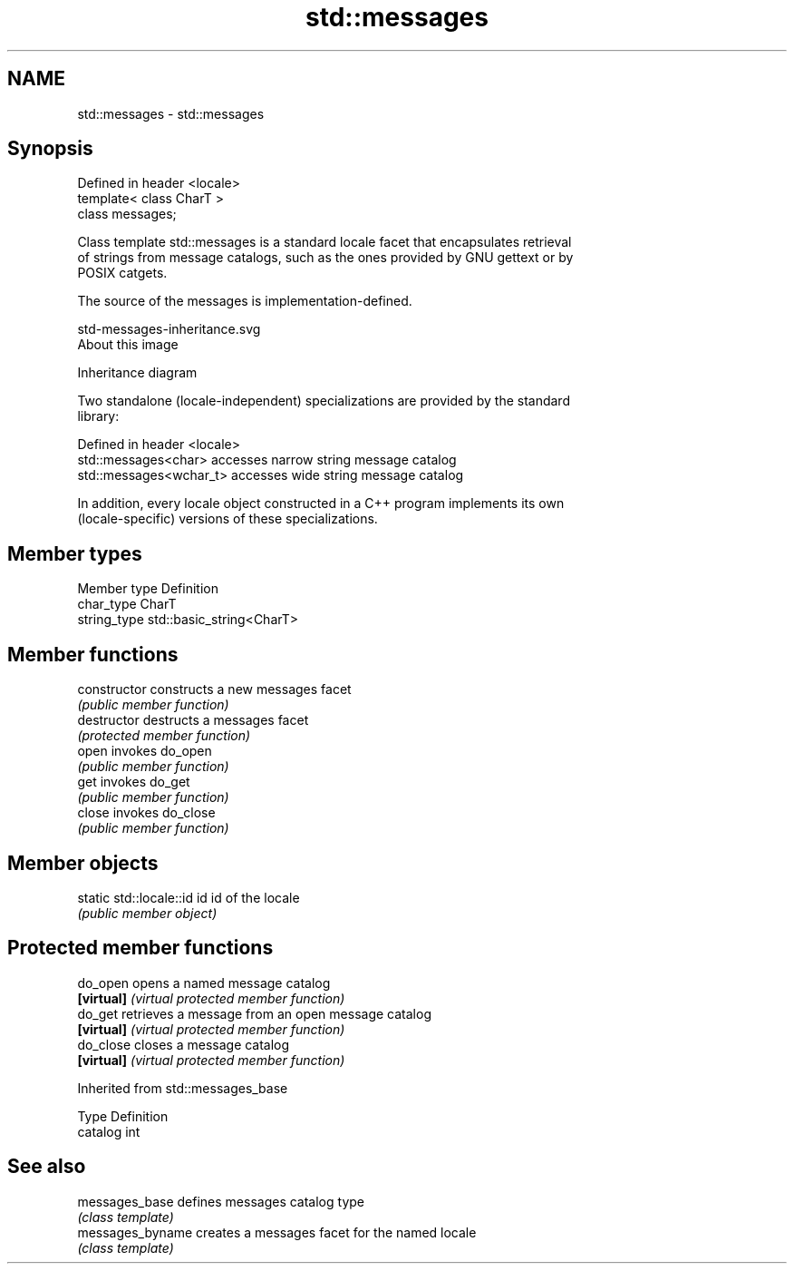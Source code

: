 .TH std::messages 3 "2018.03.28" "http://cppreference.com" "C++ Standard Libary"
.SH NAME
std::messages \- std::messages

.SH Synopsis
   Defined in header <locale>
   template< class CharT >
   class messages;

   Class template std::messages is a standard locale facet that encapsulates retrieval
   of strings from message catalogs, such as the ones provided by GNU gettext or by
   POSIX catgets.

   The source of the messages is implementation-defined.

   std-messages-inheritance.svg
   About this image

                                   Inheritance diagram

   Two standalone (locale-independent) specializations are provided by the standard
   library:

   Defined in header <locale>
   std::messages<char>    accesses narrow string message catalog
   std::messages<wchar_t> accesses wide string message catalog

   In addition, every locale object constructed in a C++ program implements its own
   (locale-specific) versions of these specializations.

.SH Member types

   Member type Definition
   char_type   CharT
   string_type std::basic_string<CharT>

.SH Member functions

   constructor   constructs a new messages facet
                 \fI(public member function)\fP
   destructor    destructs a messages facet
                 \fI(protected member function)\fP
   open          invokes do_open
                 \fI(public member function)\fP
   get           invokes do_get
                 \fI(public member function)\fP
   close         invokes do_close
                 \fI(public member function)\fP

.SH Member objects

   static std::locale::id id id of the locale
                             \fI(public member object)\fP

.SH Protected member functions

   do_open   opens a named message catalog
   \fB[virtual]\fP \fI(virtual protected member function)\fP
   do_get    retrieves a message from an open message catalog
   \fB[virtual]\fP \fI(virtual protected member function)\fP
   do_close  closes a message catalog
   \fB[virtual]\fP \fI(virtual protected member function)\fP

Inherited from std::messages_base

   Type    Definition
   catalog int

.SH See also

   messages_base   defines messages catalog type
                   \fI(class template)\fP
   messages_byname creates a messages facet for the named locale
                   \fI(class template)\fP
